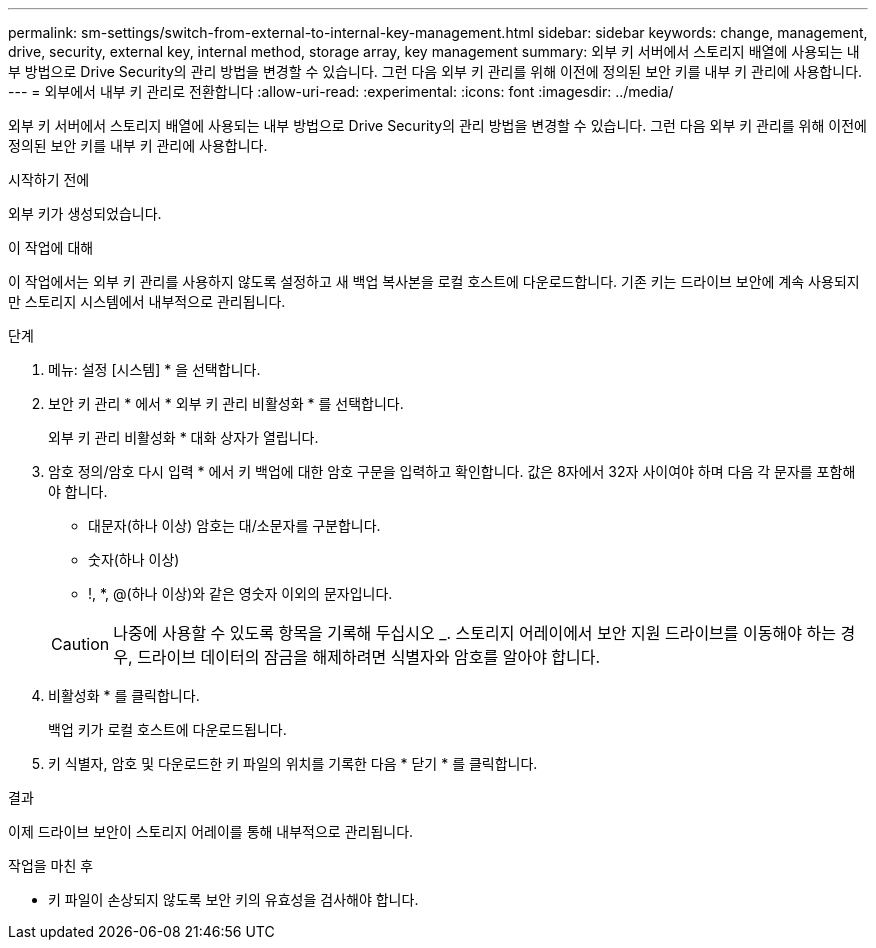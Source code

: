 ---
permalink: sm-settings/switch-from-external-to-internal-key-management.html 
sidebar: sidebar 
keywords: change, management, drive, security, external key, internal method, storage array, key management 
summary: 외부 키 서버에서 스토리지 배열에 사용되는 내부 방법으로 Drive Security의 관리 방법을 변경할 수 있습니다. 그런 다음 외부 키 관리를 위해 이전에 정의된 보안 키를 내부 키 관리에 사용합니다. 
---
= 외부에서 내부 키 관리로 전환합니다
:allow-uri-read: 
:experimental: 
:icons: font
:imagesdir: ../media/


[role="lead"]
외부 키 서버에서 스토리지 배열에 사용되는 내부 방법으로 Drive Security의 관리 방법을 변경할 수 있습니다. 그런 다음 외부 키 관리를 위해 이전에 정의된 보안 키를 내부 키 관리에 사용합니다.

.시작하기 전에
외부 키가 생성되었습니다.

.이 작업에 대해
이 작업에서는 외부 키 관리를 사용하지 않도록 설정하고 새 백업 복사본을 로컬 호스트에 다운로드합니다. 기존 키는 드라이브 보안에 계속 사용되지만 스토리지 시스템에서 내부적으로 관리됩니다.

.단계
. 메뉴: 설정 [시스템] * 을 선택합니다.
. 보안 키 관리 * 에서 * 외부 키 관리 비활성화 * 를 선택합니다.
+
외부 키 관리 비활성화 * 대화 상자가 열립니다.

. 암호 정의/암호 다시 입력 * 에서 키 백업에 대한 암호 구문을 입력하고 확인합니다. 값은 8자에서 32자 사이여야 하며 다음 각 문자를 포함해야 합니다.
+
** 대문자(하나 이상) 암호는 대/소문자를 구분합니다.
** 숫자(하나 이상)
** !, *, @(하나 이상)와 같은 영숫자 이외의 문자입니다.


+
[CAUTION]
====
나중에 사용할 수 있도록 항목을 기록해 두십시오 _. 스토리지 어레이에서 보안 지원 드라이브를 이동해야 하는 경우, 드라이브 데이터의 잠금을 해제하려면 식별자와 암호를 알아야 합니다.

====
. 비활성화 * 를 클릭합니다.
+
백업 키가 로컬 호스트에 다운로드됩니다.

. 키 식별자, 암호 및 다운로드한 키 파일의 위치를 기록한 다음 * 닫기 * 를 클릭합니다.


.결과
이제 드라이브 보안이 스토리지 어레이를 통해 내부적으로 관리됩니다.

.작업을 마친 후
* 키 파일이 손상되지 않도록 보안 키의 유효성을 검사해야 합니다.

